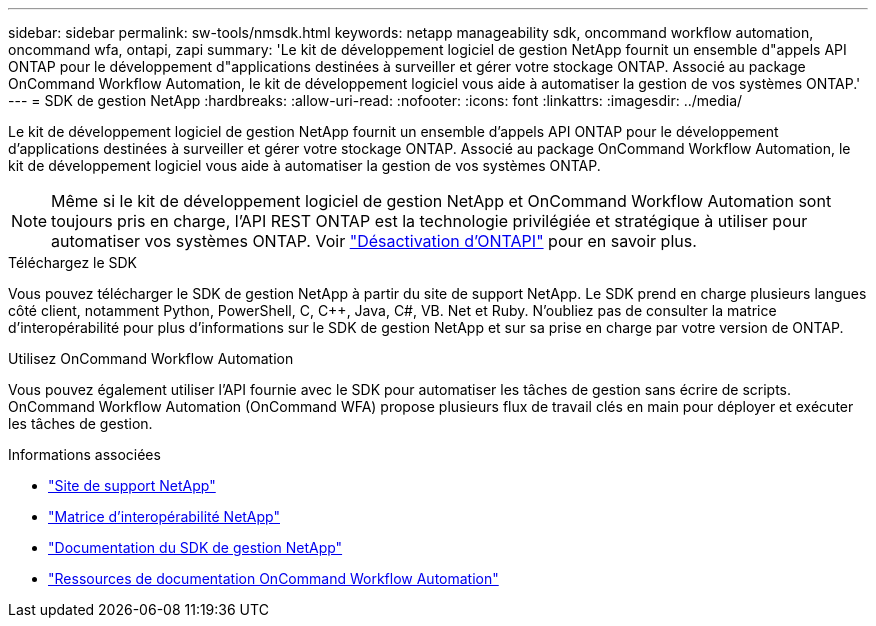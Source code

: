 ---
sidebar: sidebar 
permalink: sw-tools/nmsdk.html 
keywords: netapp manageability sdk, oncommand workflow automation, oncommand wfa, ontapi, zapi 
summary: 'Le kit de développement logiciel de gestion NetApp fournit un ensemble d"appels API ONTAP pour le développement d"applications destinées à surveiller et gérer votre stockage ONTAP. Associé au package OnCommand Workflow Automation, le kit de développement logiciel vous aide à automatiser la gestion de vos systèmes ONTAP.' 
---
= SDK de gestion NetApp
:hardbreaks:
:allow-uri-read: 
:nofooter: 
:icons: font
:linkattrs: 
:imagesdir: ../media/


[role="lead"]
Le kit de développement logiciel de gestion NetApp fournit un ensemble d'appels API ONTAP pour le développement d'applications destinées à surveiller et gérer votre stockage ONTAP. Associé au package OnCommand Workflow Automation, le kit de développement logiciel vous aide à automatiser la gestion de vos systèmes ONTAP.


NOTE: Même si le kit de développement logiciel de gestion NetApp et OnCommand Workflow Automation sont toujours pris en charge, l'API REST ONTAP est la technologie privilégiée et stratégique à utiliser pour automatiser vos systèmes ONTAP. Voir link:../migrate/ontapi_disablement.html["Désactivation d'ONTAPI"] pour en savoir plus.

.Téléchargez le SDK
Vous pouvez télécharger le SDK de gestion NetApp à partir du site de support NetApp. Le SDK prend en charge plusieurs langues côté client, notamment Python, PowerShell, C, C++, Java, C#, VB. Net et Ruby. N'oubliez pas de consulter la matrice d'interopérabilité pour plus d'informations sur le SDK de gestion NetApp et sur sa prise en charge par votre version de ONTAP.

.Utilisez OnCommand Workflow Automation
Vous pouvez également utiliser l'API fournie avec le SDK pour automatiser les tâches de gestion sans écrire de scripts. OnCommand Workflow Automation (OnCommand WFA) propose plusieurs flux de travail clés en main pour déployer et exécuter les tâches de gestion.

.Informations associées
* https://mysupport.netapp.com/site/["Site de support NetApp"^]
* https://www.netapp.com/company/interoperability/["Matrice d'interopérabilité NetApp"^]
* https://mysupport.netapp.com/documentation/docweb/index.html?productID=63638&language=en-US["Documentation du SDK de gestion NetApp"^]
* https://www.netapp.com/data-management/oncommand-workflow-automation-documentation/["Ressources de documentation OnCommand Workflow Automation"^]

